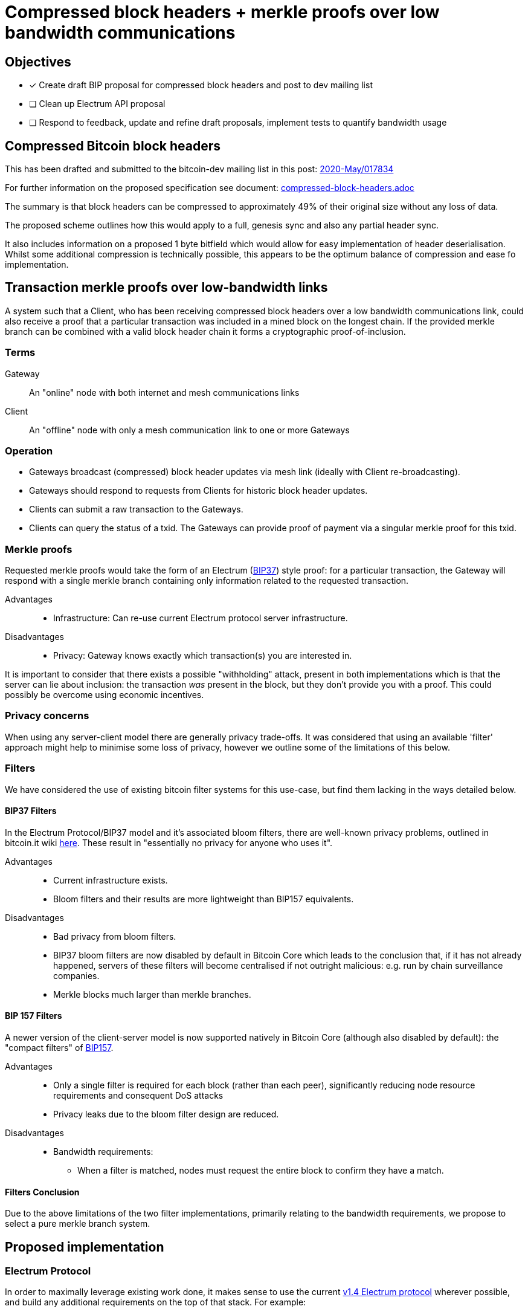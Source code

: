 = Compressed block headers + merkle proofs over low bandwidth communications

== Objectives

* [x] Create draft BIP proposal for compressed block headers and post to dev mailing list
* [ ] Clean up Electrum API proposal
* [ ] Respond to feedback, update and refine draft proposals, implement tests to quantify bandwidth usage

== Compressed Bitcoin block headers

This has been drafted and submitted to the bitcoin-dev mailing list in this post: https://lists.linuxfoundation.org/pipermail/bitcoin-dev/2020-May/017834.html[2020-May/017834]

For further information on the proposed specification see document: https://github.com/willcl-ark/compressed-block-headers/blob/v1.0/compressed-block-headers.adoc[compressed-block-headers.adoc]

The summary is that block headers can be compressed to approximately 49% of their original size without any loss of data.

The proposed scheme outlines how this would apply to a full, genesis sync and also any partial header sync.

It also includes information on a proposed 1 byte bitfield which would allow for easy implementation of header deserialisation. Whilst some additional compression is technically possible, this appears to be the optimum balance of compression and ease fo implementation.

== Transaction merkle proofs over low-bandwidth links

A system such that a Client, who has been receiving compressed block headers over a low bandwidth communications link, could also receive a proof that a particular transaction was included in a mined block on the longest chain. If the provided merkle branch can  be combined with a valid block header chain it forms a cryptographic proof-of-inclusion.

=== Terms

Gateway:: An "online" node with both internet and mesh communications links
Client:: An "offline" node with only a mesh communication link to one or more Gateways

=== Operation

* Gateways broadcast (compressed) block header updates via mesh link (ideally with Client re-broadcasting).
* Gateways should respond to requests from Clients for historic block header updates.
* Clients can submit a raw transaction to the Gateways.
* Clients can query the status of a txid. The Gateways can provide proof of payment via a singular merkle proof for this txid.

=== Merkle proofs

Requested merkle proofs would take the form of an Electrum (https://en.bitcoin.it/wiki/BIP_0037[BIP37]) style proof: for a particular transaction, the Gateway will respond with a single merkle branch containing only information related to the requested transaction.

Advantages::
* Infrastructure: Can re-use current Electrum protocol server infrastructure.

Disadvantages::
** Privacy: Gateway knows exactly which transaction(s) you are interested in.

It is important to consider that there exists a possible "withholding" attack, present in both implementations which is that the server can lie about inclusion: the transaction _was_ present in the block, but they don't provide you with a proof. This could possibly be overcome using economic incentives.

=== Privacy concerns

When using any server-client model there are generally privacy trade-offs. It was considered that using an available 'filter' approach might help to minimise some loss of privacy, however we outline some of the limitations of this below.

=== Filters

We have considered the use of existing bitcoin filter systems for this use-case, but find them lacking in the ways detailed below.

==== BIP37 Filters

In the Electrum Protocol/BIP37 model and it's associated bloom filters, there are well-known privacy problems, outlined in bitcoin.it wiki https://en.bitcoin.it/wiki/BIP37_privacy_problems[here]. These result in "essentially no privacy for anyone who uses it".

Advantages::
* Current infrastructure exists.
* Bloom filters and their results are more lightweight than BIP157 equivalents.

Disadvantages::
* Bad privacy from bloom filters.
* BIP37 bloom filters are now disabled by default in Bitcoin Core which leads to the conclusion that, if it has not already happened, servers of these filters will become centralised if not outright malicious: e.g. run by chain surveillance companies.
* Merkle blocks much larger than merkle branches.

==== BIP 157 Filters

A newer version of the client-server model is now supported natively in Bitcoin Core (although also disabled by default): the "compact filters" of https://github.com/bitcoin/bips/blob/master/bip-0157.mediawiki[BIP157].

Advantages::
* Only a single filter is required for each block (rather than each peer), significantly reducing node resource requirements and consequent DoS attacks
* Privacy leaks due to the bloom filter design are reduced.

Disadvantages::
* Bandwidth requirements:
** When a filter is matched, nodes must request the entire block to confirm they have a match.

==== Filters Conclusion

Due to the above limitations of the two filter implementations, primarily relating to the bandwidth requirements, we propose to select a pure merkle branch system.

== Proposed implementation

=== Electrum Protocol

In order to maximally leverage existing work done, it makes sense to use the current https://electrumx.readthedocs.io/en/latest/protocol.html[v1.4 Electrum protocol] wherever possible, and build any additional requirements on the top of that stack. For example:

. The current protocol operates via a newline-terminated JSON request/response mechanism which can be significantly improved upon from a bandwidth perspective -- nJSON is ill-suited to transferring raw bytes such as transactions
. We would also like to develop some API refinements which make sense for "offline" nodes requesting data from the Gateway.

=== Gateway / Client communication

From a compatibility standpoint, Google Protobuf as a serialisation and mesh transport layer seems to be a robust way to proceed. Protobuf supports https://developers.google.com/protocol-buffers/docs/reference/csharp/class/google/protobuf/json-formatter[JSON reflection] which means that we can use protobuf to transfer over the bandwidth-constrained mesh layer and then totally re-use existing Electrum Server infrastructure, namely Electrs and ElectrumX.

In this way we have Protobuf-serialized mesh communications which the Gateway reflects into a local Electrum Server for processing, e.g. Electrs, and then returns to the Client again using Protobufs.

=== Electrum Sever

https://github.com/romanz/electrs[Electrs] seems to be the best of the Electrum Server candidates available to date. Whilst the db usage is marginally higher than some alternatives, it includes no code for "other" cryptocurrencies (ElectrumX), requires minimal CPU/RAM to operate once the db is created and is performant. In addition to this, with the possibility that a Gateway might one day be an integrated system of some form, ElectrumX written in Python (and Electrum Personal Server, also Python not being suitable for this use-case), Electrs makes the most sense for this application.

=== Electrum API protocol changes


. Merkle proof by txid: `mesh.get_merkle`
* Does not require the `height` parameter, see <<Merkle merkle proof by txid>>
* (Optional) accepts an 8-byte short version of `tx_hash`

. Broadcast latest block headers in compressed format: `blockchain.cmpctheaders.broadcast()`
* See <<Compressed blocks>>

. Submit a raw transaction: `blockchain.transaction.broadcast(raw_tx)` (Further work)
** Accept raw_tx that uses 8-byte short version for transaction inputs

=== Electrum merkle proof by txid

Currently this API query is available (as `blockchain.transaction.get_merkle`), however it requires you to also provide `block_height` at query time. This is not assumed to be known by the offline mesh user, so we will need to modify the electrs API to provide merkle_proof by txid only.

It is our understanding that the `blockheight` parameter here is a requirement to satisfy the "duplicate transactions" problem solved via https://github.com/bitcoin/bips/blob/master/bip-0030.mediawiki[BIP30]. Since only two historical blocks contain these duplicate txids, for any new transaction made today, blockheight is not a necessary practical requirement.

Electrs appears to already be using `txid: blockheight` in it's https://github.com/willcl-ark/electrs/blob/master/doc/schema.md#full-transaction-ids[db schema].

Blockstream's https://github.com/Blockstream/esplora/blob/master/API.md[Esplora API] also appears to already have designed this call https://github.com/Blockstream/esplora/blob/master/API.md#get-txtxidmerkle-proof[here].

==== Example query

----
mesh.get_merkle("d13e71bddca3545385f61c08975886da3df10bc2290af6464b6714cf035ead70")

----

* The above request serialised using nJSON is 84B
* The above request serialised using protobuf is 34B, 59% smaller.

Returns:

----
{
     "block_height": 627847,
     "merkle": [
         "2e2fb0079897ce50d3a8919c4a45b45c400487ff8957141b0bb49711a92222de",
         "dd0c61ba301faf599e42acea97b21550c6a2ae356a18cd9dac2fcd48cab7fe89",
         "2b2612bf73d0aa03411bd9b73c0c6ca92492cfcc645201715cd686aab3617009",
         "5211dcf4a778c2bf2d3682a4df98cc49e6b24d8fbd2549b84571453ad267e359",
         "4116461635d14254cd4d2a7e1ef20060fce8c3292e5ca84dca0235ffcbeb3b9d",
         "af92e0261c6f89c0b9246a3d82026dd49a6603f480de35cb60841d408429867e",
         "b27deb1acf7207d1c3b613b420a202257a21af28d5a7ef1501d5aec19964c08e",
         "31399583009591b8ba9c330016f5c5726f8d9124f24eefe5709ce1a7d82844e7",
         "b63d8e275ef1edd647ac24b8eaf8d91f5a3cc665ec377c5c7638988533c296e8",
         "1876b504650bce56bb622edc65ce2cb063d211dd4f4b9d9f1e977b46c7699997",
         "d8b69ee43e0dd393535a200fde68a1ed425c8de5a024a5ee36782925e6c231b1",
         "60e1fe84bfe8d26ec93eeabec1a79b1415b20f963219ae2e5f05ed75bf6399e2",
     ],
     "pos": 0,
 }
----

* The above merkle proof serialised using nJSON is 880B
* The above merkle proof serialised using protobuf is 381B, 56% smaller.

=== Privacy

Because we are targeting off-grid communications (mesh networks) who are not IP-routed, we feel the privacy trade-offs from individual Electrum protocol merkle branch requests are somewhat, if not completely, mitigated via being an 'anonymous' radio-connected node with an ephemeral ID and ability to physically re-locate to avoid tracking by triangulation.

In addition to this, in a mesh network the clients closest to the gateway will act as relay for others in the mesh, making it harder to correlate requested proofs and clients without monitoring more of the mesh itself to trace a multi-hop message.

When combined with the significantly lower bandwidth possible in this implementation we feel that the individual merkle branch request model is better suited for our purposes, whilst appreciating it's privacy limitations.

== Further work

Once the above is implemented, we can look at further objectives:

. Reducing `rawtransaction` size: use truncated input identifiers, e.g. last 8 bytes like lightning short_channel_id
